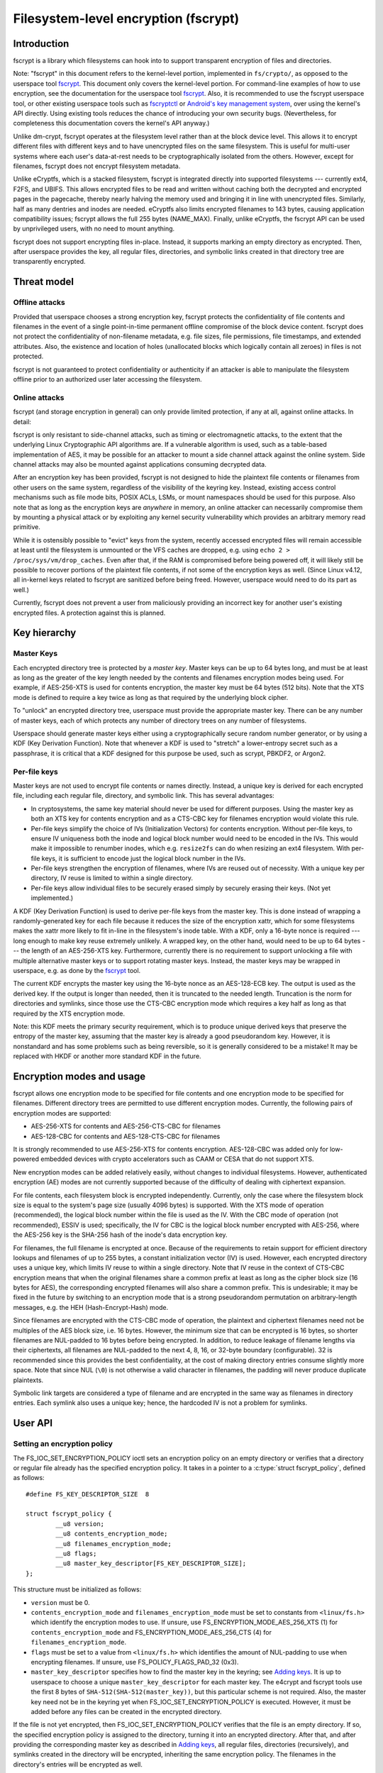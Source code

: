 =====================================
Filesystem-level encryption (fscrypt)
=====================================

Introduction
============

fscrypt is a library which filesystems can hook into to support
transparent encryption of files and directories.

Note: "fscrypt" in this document refers to the kernel-level portion,
implemented in ``fs/crypto/``, as opposed to the userspace tool
`fscrypt <https://github.com/google/fscrypt>`_.  This document only
covers the kernel-level portion.  For command-line examples of how to
use encryption, see the documentation for the userspace tool `fscrypt
<https://github.com/google/fscrypt>`_.  Also, it is recommended to use
the fscrypt userspace tool, or other existing userspace tools such as
`fscryptctl <https://github.com/google/fscryptctl>`_ or `Android's key
management system
<https://source.android.com/security/encryption/file-based>`_, over
using the kernel's API directly.  Using existing tools reduces the
chance of introducing your own security bugs.  (Nevertheless, for
completeness this documentation covers the kernel's API anyway.)

Unlike dm-crypt, fscrypt operates at the filesystem level rather than
at the block device level.  This allows it to encrypt different files
with different keys and to have unencrypted files on the same
filesystem.  This is useful for multi-user systems where each user's
data-at-rest needs to be cryptographically isolated from the others.
However, except for filenames, fscrypt does not encrypt filesystem
metadata.

Unlike eCryptfs, which is a stacked filesystem, fscrypt is integrated
directly into supported filesystems --- currently ext4, F2FS, and
UBIFS.  This allows encrypted files to be read and written without
caching both the decrypted and encrypted pages in the pagecache,
thereby nearly halving the memory used and bringing it in line with
unencrypted files.  Similarly, half as many dentries and inodes are
needed.  eCryptfs also limits encrypted filenames to 143 bytes,
causing application compatibility issues; fscrypt allows the full 255
bytes (NAME_MAX).  Finally, unlike eCryptfs, the fscrypt API can be
used by unprivileged users, with no need to mount anything.

fscrypt does not support encrypting files in-place.  Instead, it
supports marking an empty directory as encrypted.  Then, after
userspace provides the key, all regular files, directories, and
symbolic links created in that directory tree are transparently
encrypted.

Threat model
============

Offline attacks
---------------

Provided that userspace chooses a strong encryption key, fscrypt
protects the confidentiality of file contents and filenames in the
event of a single point-in-time permanent offline compromise of the
block device content.  fscrypt does not protect the confidentiality of
non-filename metadata, e.g. file sizes, file permissions, file
timestamps, and extended attributes.  Also, the existence and location
of holes (unallocated blocks which logically contain all zeroes) in
files is not protected.

fscrypt is not guaranteed to protect confidentiality or authenticity
if an attacker is able to manipulate the filesystem offline prior to
an authorized user later accessing the filesystem.

Online attacks
--------------

fscrypt (and storage encryption in general) can only provide limited
protection, if any at all, against online attacks.  In detail:

fscrypt is only resistant to side-channel attacks, such as timing or
electromagnetic attacks, to the extent that the underlying Linux
Cryptographic API algorithms are.  If a vulnerable algorithm is used,
such as a table-based implementation of AES, it may be possible for an
attacker to mount a side channel attack against the online system.
Side channel attacks may also be mounted against applications
consuming decrypted data.

After an encryption key has been provided, fscrypt is not designed to
hide the plaintext file contents or filenames from other users on the
same system, regardless of the visibility of the keyring key.
Instead, existing access control mechanisms such as file mode bits,
POSIX ACLs, LSMs, or mount namespaces should be used for this purpose.
Also note that as long as the encryption keys are *anywhere* in
memory, an online attacker can necessarily compromise them by mounting
a physical attack or by exploiting any kernel security vulnerability
which provides an arbitrary memory read primitive.

While it is ostensibly possible to "evict" keys from the system,
recently accessed encrypted files will remain accessible at least
until the filesystem is unmounted or the VFS caches are dropped, e.g.
using ``echo 2 > /proc/sys/vm/drop_caches``.  Even after that, if the
RAM is compromised before being powered off, it will likely still be
possible to recover portions of the plaintext file contents, if not
some of the encryption keys as well.  (Since Linux v4.12, all
in-kernel keys related to fscrypt are sanitized before being freed.
However, userspace would need to do its part as well.)

Currently, fscrypt does not prevent a user from maliciously providing
an incorrect key for another user's existing encrypted files.  A
protection against this is planned.

Key hierarchy
=============

Master Keys
-----------

Each encrypted directory tree is protected by a *master key*.  Master
keys can be up to 64 bytes long, and must be at least as long as the
greater of the key length needed by the contents and filenames
encryption modes being used.  For example, if AES-256-XTS is used for
contents encryption, the master key must be 64 bytes (512 bits).  Note
that the XTS mode is defined to require a key twice as long as that
required by the underlying block cipher.

To "unlock" an encrypted directory tree, userspace must provide the
appropriate master key.  There can be any number of master keys, each
of which protects any number of directory trees on any number of
filesystems.

Userspace should generate master keys either using a cryptographically
secure random number generator, or by using a KDF (Key Derivation
Function).  Note that whenever a KDF is used to "stretch" a
lower-entropy secret such as a passphrase, it is critical that a KDF
designed for this purpose be used, such as scrypt, PBKDF2, or Argon2.

Per-file keys
-------------

Master keys are not used to encrypt file contents or names directly.
Instead, a unique key is derived for each encrypted file, including
each regular file, directory, and symbolic link.  This has several
advantages:

- In cryptosystems, the same key material should never be used for
  different purposes.  Using the master key as both an XTS key for
  contents encryption and as a CTS-CBC key for filenames encryption
  would violate this rule.
- Per-file keys simplify the choice of IVs (Initialization Vectors)
  for contents encryption.  Without per-file keys, to ensure IV
  uniqueness both the inode and logical block number would need to be
  encoded in the IVs.  This would make it impossible to renumber
  inodes, which e.g. ``resize2fs`` can do when resizing an ext4
  filesystem.  With per-file keys, it is sufficient to encode just the
  logical block number in the IVs.
- Per-file keys strengthen the encryption of filenames, where IVs are
  reused out of necessity.  With a unique key per directory, IV reuse
  is limited to within a single directory.
- Per-file keys allow individual files to be securely erased simply by
  securely erasing their keys.  (Not yet implemented.)

A KDF (Key Derivation Function) is used to derive per-file keys from
the master key.  This is done instead of wrapping a randomly-generated
key for each file because it reduces the size of the encryption xattr,
which for some filesystems makes the xattr more likely to fit in-line
in the filesystem's inode table.  With a KDF, only a 16-byte nonce is
required --- long enough to make key reuse extremely unlikely.  A
wrapped key, on the other hand, would need to be up to 64 bytes ---
the length of an AES-256-XTS key.  Furthermore, currently there is no
requirement to support unlocking a file with multiple alternative
master keys or to support rotating master keys.  Instead, the master
keys may be wrapped in userspace, e.g. as done by the `fscrypt
<https://github.com/google/fscrypt>`_ tool.

The current KDF encrypts the master key using the 16-byte nonce as an
AES-128-ECB key.  The output is used as the derived key.  If the
output is longer than needed, then it is truncated to the needed
length.  Truncation is the norm for directories and symlinks, since
those use the CTS-CBC encryption mode which requires a key half as
long as that required by the XTS encryption mode.

Note: this KDF meets the primary security requirement, which is to
produce unique derived keys that preserve the entropy of the master
key, assuming that the master key is already a good pseudorandom key.
However, it is nonstandard and has some problems such as being
reversible, so it is generally considered to be a mistake!  It may be
replaced with HKDF or another more standard KDF in the future.

Encryption modes and usage
==========================

fscrypt allows one encryption mode to be specified for file contents
and one encryption mode to be specified for filenames.  Different
directory trees are permitted to use different encryption modes.
Currently, the following pairs of encryption modes are supported:

- AES-256-XTS for contents and AES-256-CTS-CBC for filenames
- AES-128-CBC for contents and AES-128-CTS-CBC for filenames

It is strongly recommended to use AES-256-XTS for contents encryption.
AES-128-CBC was added only for low-powered embedded devices with
crypto accelerators such as CAAM or CESA that do not support XTS.

New encryption modes can be added relatively easily, without changes
to individual filesystems.  However, authenticated encryption (AE)
modes are not currently supported because of the difficulty of dealing
with ciphertext expansion.

For file contents, each filesystem block is encrypted independently.
Currently, only the case where the filesystem block size is equal to
the system's page size (usually 4096 bytes) is supported.  With the
XTS mode of operation (recommended), the logical block number within
the file is used as the IV.  With the CBC mode of operation (not
recommended), ESSIV is used; specifically, the IV for CBC is the
logical block number encrypted with AES-256, where the AES-256 key is
the SHA-256 hash of the inode's data encryption key.

For filenames, the full filename is encrypted at once.  Because of the
requirements to retain support for efficient directory lookups and
filenames of up to 255 bytes, a constant initialization vector (IV) is
used.  However, each encrypted directory uses a unique key, which
limits IV reuse to within a single directory.  Note that IV reuse in
the context of CTS-CBC encryption means that when the original
filenames share a common prefix at least as long as the cipher block
size (16 bytes for AES), the corresponding encrypted filenames will
also share a common prefix.  This is undesirable; it may be fixed in
the future by switching to an encryption mode that is a strong
pseudorandom permutation on arbitrary-length messages, e.g. the HEH
(Hash-Encrypt-Hash) mode.

Since filenames are encrypted with the CTS-CBC mode of operation, the
plaintext and ciphertext filenames need not be multiples of the AES
block size, i.e. 16 bytes.  However, the minimum size that can be
encrypted is 16 bytes, so shorter filenames are NUL-padded to 16 bytes
before being encrypted.  In addition, to reduce leakage of filename
lengths via their ciphertexts, all filenames are NUL-padded to the
next 4, 8, 16, or 32-byte boundary (configurable).  32 is recommended
since this provides the best confidentiality, at the cost of making
directory entries consume slightly more space.  Note that since NUL
(``\0``) is not otherwise a valid character in filenames, the padding
will never produce duplicate plaintexts.

Symbolic link targets are considered a type of filename and are
encrypted in the same way as filenames in directory entries.  Each
symlink also uses a unique key; hence, the hardcoded IV is not a
problem for symlinks.

User API
========

Setting an encryption policy
----------------------------

The FS_IOC_SET_ENCRYPTION_POLICY ioctl sets an encryption policy on an
empty directory or verifies that a directory or regular file already
has the specified encryption policy.  It takes in a pointer to a
:c:type:`struct fscrypt_policy`, defined as follows::

    #define FS_KEY_DESCRIPTOR_SIZE  8

    struct fscrypt_policy {
            __u8 version;
            __u8 contents_encryption_mode;
            __u8 filenames_encryption_mode;
            __u8 flags;
            __u8 master_key_descriptor[FS_KEY_DESCRIPTOR_SIZE];
    };

This structure must be initialized as follows:

- ``version`` must be 0.

- ``contents_encryption_mode`` and ``filenames_encryption_mode`` must
  be set to constants from ``<linux/fs.h>`` which identify the
  encryption modes to use.  If unsure, use
  FS_ENCRYPTION_MODE_AES_256_XTS (1) for ``contents_encryption_mode``
  and FS_ENCRYPTION_MODE_AES_256_CTS (4) for
  ``filenames_encryption_mode``.

- ``flags`` must be set to a value from ``<linux/fs.h>`` which
  identifies the amount of NUL-padding to use when encrypting
  filenames.  If unsure, use FS_POLICY_FLAGS_PAD_32 (0x3).

- ``master_key_descriptor`` specifies how to find the master key in
  the keyring; see `Adding keys`_.  It is up to userspace to choose a
  unique ``master_key_descriptor`` for each master key.  The e4crypt
  and fscrypt tools use the first 8 bytes of
  ``SHA-512(SHA-512(master_key))``, but this particular scheme is not
  required.  Also, the master key need not be in the keyring yet when
  FS_IOC_SET_ENCRYPTION_POLICY is executed.  However, it must be added
  before any files can be created in the encrypted directory.

If the file is not yet encrypted, then FS_IOC_SET_ENCRYPTION_POLICY
verifies that the file is an empty directory.  If so, the specified
encryption policy is assigned to the directory, turning it into an
encrypted directory.  After that, and after providing the
corresponding master key as described in `Adding keys`_, all regular
files, directories (recursively), and symlinks created in the
directory will be encrypted, inheriting the same encryption policy.
The filenames in the directory's entries will be encrypted as well.

Alternatively, if the file is already encrypted, then
FS_IOC_SET_ENCRYPTION_POLICY validates that the specified encryption
policy exactly matches the actual one.  If they match, then the ioctl
returns 0.  Otherwise, it fails with EEXIST.  This works on both
regular files and directories, including nonempty directories.

Note that the ext4 filesystem does not allow the root directory to be
encrypted, even if it is empty.  Users who want to encrypt an entire
filesystem with one key should consider using dm-crypt instead.

FS_IOC_SET_ENCRYPTION_POLICY can fail with the following errors:

- ``EACCES``: the file is not owned by the process's uid, nor does the
  process have the CAP_FOWNER capability in a namespace with the file
  owner's uid mapped
- ``EEXIST``: the file is already encrypted with an encryption policy
  different from the one specified
- ``EINVAL``: an invalid encryption policy was specified (invalid
  version, mode(s), or flags)
- ``ENOTDIR``: the file is unencrypted and is a regular file, not a
  directory
- ``ENOTEMPTY``: the file is unencrypted and is a nonempty directory
- ``ENOTTY``: this type of filesystem does not implement encryption
- ``EOPNOTSUPP``: the kernel was not configured with encryption
  support for this filesystem, or the filesystem superblock has not
  had encryption enabled on it.  (For example, to use encryption on an
  ext4 filesystem, CONFIG_EXT4_ENCRYPTION must be enabled in the
  kernel config, and the superblock must have had the "encrypt"
  feature flag enabled using ``tune2fs -O encrypt`` or ``mkfs.ext4 -O
  encrypt``.)
- ``EPERM``: this directory may not be encrypted, e.g. because it is
  the root directory of an ext4 filesystem
- ``EROFS``: the filesystem is readonly

Getting an encryption policy
----------------------------

The FS_IOC_GET_ENCRYPTION_POLICY ioctl retrieves the :c:type:`struct
fscrypt_policy`, if any, for a directory or regular file.  See above
for the struct definition.  No additional permissions are required
beyond the ability to open the file.

FS_IOC_GET_ENCRYPTION_POLICY can fail with the following errors:

- ``EINVAL``: the file is encrypted, but it uses an unrecognized
  encryption context format
- ``ENODATA``: the file is not encrypted
- ``ENOTTY``: this type of filesystem does not implement encryption
- ``EOPNOTSUPP``: the kernel was not configured with encryption
  support for this filesystem

Note: if you only need to know whether a file is encrypted or not, on
most filesystems it is also possible to use the FS_IOC_GETFLAGS ioctl
and check for FS_ENCRYPT_FL, or to use the statx() system call and
check for STATX_ATTR_ENCRYPTED in stx_attributes.

Getting the per-filesystem salt
-------------------------------

Some filesystems, such as ext4 and F2FS, also support the deprecated
ioctl FS_IOC_GET_ENCRYPTION_PWSALT.  This ioctl retrieves a randomly
generated 16-byte value stored in the filesystem superblock.  This
value is intended to used as a salt when deriving an encryption key
from a passphrase or other low-entropy user credential.

FS_IOC_GET_ENCRYPTION_PWSALT is deprecated.  Instead, prefer to
generate and manage any needed salt(s) in userspace.

Adding keys
-----------

To provide a master key, userspace must add it to an appropriate
keyring using the add_key() system call (see:
``Documentation/security/keys/core.rst``).  The key type must be
"logon"; keys of this type are kept in kernel memory and cannot be
read back by userspace.  The key description must be "fscrypt:"
followed by the 16-character lower case hex representation of the
``master_key_descriptor`` that was set in the encryption policy.  The
key payload must conform to the following structure::

    #define FS_MAX_KEY_SIZE 64

    struct fscrypt_key {
            u32 mode;
            u8 raw[FS_MAX_KEY_SIZE];
            u32 size;
    };

``mode`` is ignored; just set it to 0.  The actual key is provided in
``raw`` with ``size`` indicating its size in bytes.  That is, the
bytes ``raw[0..size-1]`` (inclusive) are the actual key.

The key description prefix "fscrypt:" may alternatively be replaced
with a filesystem-specific prefix such as "ext4:".  However, the
filesystem-specific prefixes are deprecated and should not be used in
new programs.

There are several different types of keyrings in which encryption keys
may be placed, such as a session keyring, a user session keyring, or a
user keyring.  Each key must be placed in a keyring that is "attached"
to all processes that might need to access files encrypted with it, in
the sense that request_key() will find the key.  Generally, if only
processes belonging to a specific user need to access a given
encrypted directory and no session keyring has been installed, then
that directory's key should be placed in that user's user session
keyring or user keyring.  Otherwise, a session keyring should be
installed if needed, and the key should be linked into that session
keyring, or in a keyring linked into that session keyring.

Note: introducing the complex visibility semantics of keyrings here
was arguably a mistake --- especially given that by design, after any
process successfully opens an encrypted file (thereby setting up the
per-file key), possessing the keyring key is not actually required for
any process to read/write the file until its in-memory inode is
evicted.  In the future there probably should be a way to provide keys
directly to the filesystem instead, which would make the intended
semantics clearer.

Access semantics
================

With the key
------------

With the encryption key, encrypted regular files, directories, and
symlinks behave very similarly to their unencrypted counterparts ---
after all, the encryption is intended to be transparent.  However,
astute users may notice some differences in behavior:

- Unencrypted files, or files encrypted with a different encryption
  policy (i.e. different key, modes, or flags), cannot be renamed or
  linked into an encrypted directory; see `Encryption policy
  enforcement`_.  Attempts to do so will fail with EPERM.  However,
  encrypted files can be renamed within an encrypted directory, or
  into an unencrypted directory.

- Direct I/O is not supported on encrypted files.  Attempts to use
  direct I/O on such files will fall back to buffered I/O.

- The fallocate operations FALLOC_FL_COLLAPSE_RANGE,
  FALLOC_FL_INSERT_RANGE, and FALLOC_FL_ZERO_RANGE are not supported
  on encrypted files and will fail with EOPNOTSUPP.

- Online defragmentation of encrypted files is not supported.  The
  EXT4_IOC_MOVE_EXT and F2FS_IOC_MOVE_RANGE ioctls will fail with
  EOPNOTSUPP.

- The ext4 filesystem does not support data journaling with encrypted
  regular files.  It will fall back to ordered data mode instead.

- DAX (Direct Access) is not supported on encrypted files.

- The st_size of an encrypted symlink will not necessarily give the
  length of the symlink target as required by POSIX.  It will actually
  give the length of the ciphertext, which will be slightly longer
  than the plaintext due to NUL-padding and an extra 2-byte overhead.

- The maximum length of an encrypted symlink is 2 bytes shorter than
  the maximum length of an unencrypted symlink.  For example, on an
  EXT4 filesystem with a 4K block size, unencrypted symlinks can be up
  to 4095 bytes long, while encrypted symlinks can only be up to 4093
  bytes long (both lengths excluding the terminating null).

Note that mmap *is* supported.  This is possible because the pagecache
for an encrypted file contains the plaintext, not the ciphertext.

Without the key
---------------

Some filesystem operations may be performed on encrypted regular
files, directories, and symlinks even before their encryption key has
been provided:

- File metadata may be read, e.g. using stat().

- Directories may be listed, in which case the filenames will be
  listed in an encoded form derived from their ciphertext.  The
  current encoding algorithm is described in `Filename hashing and
  encoding`_.  The algorithm is subject to change, but it is
  guaranteed that the presented filenames will be no longer than
  NAME_MAX bytes, will not contain the ``/`` or ``\0`` characters, and
  will uniquely identify directory entries.

  The ``.`` and ``..`` directory entries are special.  They are always
  present and are not encrypted or encoded.

- Files may be deleted.  That is, nondirectory files may be deleted
  with unlink() as usual, and empty directories may be deleted with
  rmdir() as usual.  Therefore, ``rm`` and ``rm -r`` will work as
  expected.

- Symlink targets may be read and followed, but they will be presented
  in encrypted form, similar to filenames in directories.  Hence, they
  are unlikely to point to anywhere useful.

Without the key, regular files cannot be opened or truncated.
Attempts to do so will fail with ENOKEY.  This implies that any
regular file operations that require a file descriptor, such as
read(), write(), mmap(), fallocate(), and ioctl(), are also forbidden.

Also without the key, files of any type (including directories) cannot
be created or linked into an encrypted directory, nor can a name in an
encrypted directory be the source or target of a rename, nor can an
O_TMPFILE temporary file be created in an encrypted directory.  All
such operations will fail with ENOKEY.

It is not currently possible to backup and restore encrypted files
without the encryption key.  This would require special APIs which
have not yet been implemented.

Encryption policy enforcement
=============================

After an encryption policy has been set on a directory, all regular
files, directories, and symbolic links created in that directory
(recursively) will inherit that encryption policy.  Special files ---
that is, named pipes, device nodes, and UNIX domain sockets --- will
not be encrypted.

Except for those special files, it is forbidden to have unencrypted
files, or files encrypted with a different encryption policy, in an
encrypted directory tree.  Attempts to link or rename such a file into
an encrypted directory will fail with EPERM.  This is also enforced
during ->lookup() to provide limited protection against offline
attacks that try to disable or downgrade encryption in known locations
where applications may later write sensitive data.  It is recommended
that systems implementing a form of "verified boot" take advantage of
this by validating all top-level encryption policies prior to access.

Implementation details
======================

Encryption context
------------------

An encryption policy is represented on-disk by a :c:type:`struct
fscrypt_context`.  It is up to individual filesystems to decide where
to store it, but normally it would be stored in a hidden extended
attribute.  It should *not* be exposed by the xattr-related system
calls such as getxattr() and setxattr() because of the special
semantics of the encryption xattr.  (In particular, there would be
much confusion if an encryption policy were to be added to or removed
from anything other than an empty directory.)  The struct is defined
as follows::

    #define FS_KEY_DESCRIPTOR_SIZE  8
    #define FS_KEY_DERIVATION_NONCE_SIZE 16

    struct fscrypt_context {
            u8 format;
            u8 contents_encryption_mode;
            u8 filenames_encryption_mode;
            u8 flags;
            u8 master_key_descriptor[FS_KEY_DESCRIPTOR_SIZE];
            u8 nonce[FS_KEY_DERIVATION_NONCE_SIZE];
    };

Note that :c:type:`struct fscrypt_context` contains the same
information as :c:type:`struct fscrypt_policy` (see `Setting an
encryption policy`_), except that :c:type:`struct fscrypt_context`
also contains a nonce.  The nonce is randomly generated by the kernel
and is used to derive the inode's encryption key as described in
`Per-file keys`_.

Data path changes
-----------------

For the read path (->readpage()) of regular files, filesystems can
read the ciphertext into the page cache and decrypt it in-place.  The
page lock must be held until decryption has finished, to prevent the
page from becoming visible to userspace prematurely.

For the write path (->writepage()) of regular files, filesystems
cannot encrypt data in-place in the page cache, since the cached
plaintext must be preserved.  Instead, filesystems must encrypt into a
temporary buffer or "bounce page", then write out the temporary
buffer.  Some filesystems, such as UBIFS, already use temporary
buffers regardless of encryption.  Other filesystems, such as ext4 and
F2FS, have to allocate bounce pages specially for encryption.

Filename hashing and encoding
-----------------------------

Modern filesystems accelerate directory lookups by using indexed
directories.  An indexed directory is organized as a tree keyed by
filename hashes.  When a ->lookup() is requested, the filesystem
normally hashes the filename being looked up so that it can quickly
find the corresponding directory entry, if any.

With encryption, lookups must be supported and efficient both with and
without the encryption key.  Clearly, it would not work to hash the
plaintext filenames, since the plaintext filenames are unavailable
without the key.  (Hashing the plaintext filenames would also make it
impossible for the filesystem's fsck tool to optimize encrypted
directories.)  Instead, filesystems hash the ciphertext filenames,
i.e. the bytes actually stored on-disk in the directory entries.  When
asked to do a ->lookup() with the key, the filesystem just encrypts
the user-supplied name to get the ciphertext.

Lookups without the key are more complicated.  The raw ciphertext may
contain the ``\0`` and ``/`` characters, which are illegal in
filenames.  Therefore, readdir() must base64-encode the ciphertext for
presentation.  For most filenames, this works fine; on ->lookup(), the
filesystem just base64-decodes the user-supplied name to get back to
the raw ciphertext.

However, for very long filenames, base64 encoding would cause the
filename length to exceed NAME_MAX.  To prevent this, readdir()
actually presents long filenames in an abbreviated form which encodes
a strong "hash" of the ciphertext filename, along with the optional
filesystem-specific hash(es) needed for directory lookups.  This
allows the filesystem to still, with a high degree of confidence, map
the filename given in ->lookup() back to a particular directory entry
that was previously listed by readdir().  See :c:type:`struct
fscrypt_digested_name` in the source for more details.

Note that the precise way that filenames are presented to userspace
without the key is subject to change in the future.  It is only meant
as a way to temporarily present valid filenames so that commands like
``rm -r`` work as expected on encrypted directories.
